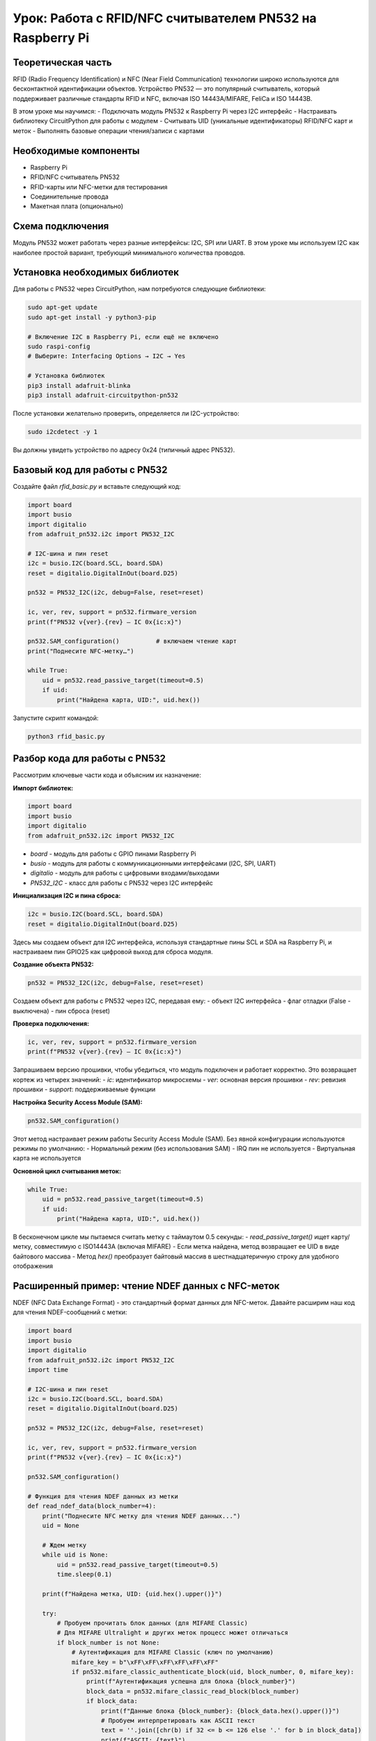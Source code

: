 ========================================================================================================================
Урок: Работа с RFID/NFC считывателем PN532 на Raspberry Pi
========================================================================================================================

Теоретическая часть
---------------------------------------------------------
RFID (Radio Frequency Identification) и NFC (Near Field Communication) технологии широко используются для бесконтактной идентификации объектов. Устройство PN532 — это популярный считыватель, который поддерживает различные стандарты RFID и NFC, включая ISO 14443A/MIFARE, FeliCa и ISO 14443B.

В этом уроке мы научимся:
- Подключать модуль PN532 к Raspberry Pi через I2C интерфейс
- Настраивать библиотеку CircuitPython для работы с модулем
- Считывать UID (уникальные идентификаторы) RFID/NFC карт и меток
- Выполнять базовые операции чтения/записи с картами

Необходимые компоненты
------------------------------------------------------------
- Raspberry Pi
- RFID/NFC считыватель PN532
- RFID-карты или NFC-метки для тестирования
- Соединительные провода
- Макетная плата (опционально)

Схема подключения
-------------------------------------------------------
Модуль PN532 может работать через разные интерфейсы: I2C, SPI или UART. В этом уроке мы используем I2C как наиболее простой вариант, требующий минимального количества проводов.


Установка необходимых библиотек
-------------------------------------------------
Для работы с PN532 через CircuitPython, нам потребуются следующие библиотеки:

.. code-block:: bash

   sudo apt-get update
   sudo apt-get install -y python3-pip
   
   # Включение I2C в Raspberry Pi, если ещё не включено
   sudo raspi-config
   # Выберите: Interfacing Options → I2C → Yes
   
   # Установка библиотек
   pip3 install adafruit-blinka
   pip3 install adafruit-circuitpython-pn532

После установки желательно проверить, определяется ли I2C-устройство:

.. code-block:: bash

   sudo i2cdetect -y 1

Вы должны увидеть устройство по адресу 0x24 (типичный адрес PN532).

Базовый код для работы с PN532
------------------------------------------------
Создайте файл `rfid_basic.py` и вставьте следующий код:

.. code-block:: python

   import board
   import busio
   import digitalio
   from adafruit_pn532.i2c import PN532_I2C

   # I2C-шина и пин reset
   i2c = busio.I2C(board.SCL, board.SDA)
   reset = digitalio.DigitalInOut(board.D25)

   pn532 = PN532_I2C(i2c, debug=False, reset=reset)

   ic, ver, rev, support = pn532.firmware_version
   print(f"PN532 v{ver}.{rev} — IC 0x{ic:x}")

   pn532.SAM_configuration()          # включаем чтение карт
   print("Поднесите NFC-метку…")

   while True:
       uid = pn532.read_passive_target(timeout=0.5)
       if uid:
           print("Найдена карта, UID:", uid.hex())

Запустите скрипт командой:

.. code-block:: bash

   python3 rfid_basic.py

Разбор кода для работы с PN532
------------------------------------------------

Рассмотрим ключевые части кода и объясним их назначение:

**Импорт библиотек:**

.. code-block:: python

   import board
   import busio
   import digitalio
   from adafruit_pn532.i2c import PN532_I2C

- `board` - модуль для работы с GPIO пинами Raspberry Pi
- `busio` - модуль для работы с коммуникационными интерфейсами (I2C, SPI, UART)
- `digitalio` - модуль для работы с цифровыми входами/выходами
- `PN532_I2C` - класс для работы с PN532 через I2C интерфейс

**Инициализация I2C и пина сброса:**

.. code-block:: python

   i2c = busio.I2C(board.SCL, board.SDA)
   reset = digitalio.DigitalInOut(board.D25)

Здесь мы создаем объект для I2C интерфейса, используя стандартные пины SCL и SDA на Raspberry Pi, и настраиваем пин GPIO25 как цифровой выход для сброса модуля.

**Создание объекта PN532:**

.. code-block:: python

   pn532 = PN532_I2C(i2c, debug=False, reset=reset)

Создаем объект для работы с PN532 через I2C, передавая ему:
- объект I2C интерфейса
- флаг отладки (False - выключена)
- пин сброса (reset)

**Проверка подключения:**

.. code-block:: python

   ic, ver, rev, support = pn532.firmware_version
   print(f"PN532 v{ver}.{rev} — IC 0x{ic:x}")

Запрашиваем версию прошивки, чтобы убедиться, что модуль подключен и работает корректно. Это возвращает кортеж из четырех значений:
- `ic`: идентификатор микросхемы
- `ver`: основная версия прошивки
- `rev`: ревизия прошивки
- `support`: поддерживаемые функции

**Настройка Security Access Module (SAM):**

.. code-block:: python

   pn532.SAM_configuration()

Этот метод настраивает режим работы Security Access Module (SAM). Без явной конфигурации используются режимы по умолчанию:
- Нормальный режим (без использования SAM)
- IRQ пин не используется
- Виртуальная карта не используется

**Основной цикл считывания меток:**

.. code-block:: python

   while True:
       uid = pn532.read_passive_target(timeout=0.5)
       if uid:
           print("Найдена карта, UID:", uid.hex())

В бесконечном цикле мы пытаемся считать метку с таймаутом 0.5 секунды:
- `read_passive_target()` ищет карту/метку, совместимую с ISO14443A (включая MIFARE)
- Если метка найдена, метод возвращает ее UID в виде байтового массива
- Метод `hex()` преобразует байтовый массив в шестнадцатеричную строку для удобного отображения

Расширенный пример: чтение NDEF данных с NFC-меток
--------------------------------------------------------------------
NDEF (NFC Data Exchange Format) - это стандартный формат данных для NFC-меток. Давайте расширим наш код для чтения NDEF-сообщений с метки:

.. code-block:: python

   import board
   import busio
   import digitalio
   from adafruit_pn532.i2c import PN532_I2C
   import time
   
   # I2C-шина и пин reset
   i2c = busio.I2C(board.SCL, board.SDA)
   reset = digitalio.DigitalInOut(board.D25)
   
   pn532 = PN532_I2C(i2c, debug=False, reset=reset)
   
   ic, ver, rev, support = pn532.firmware_version
   print(f"PN532 v{ver}.{rev} — IC 0x{ic:x}")
   
   pn532.SAM_configuration()
   
   # Функция для чтения NDEF данных из метки
   def read_ndef_data(block_number=4):
       print("Поднесите NFC метку для чтения NDEF данных...")
       uid = None
       
       # Ждем метку
       while uid is None:
           uid = pn532.read_passive_target(timeout=0.5)
           time.sleep(0.1)
       
       print(f"Найдена метка, UID: {uid.hex().upper()}")
       
       try:
           # Пробуем прочитать блок данных (для MIFARE Classic)
           # Для MIFARE Ultralight и других меток процесс может отличаться
           if block_number is not None:
               # Аутентификация для MIFARE Classic (ключ по умолчанию)
               mifare_key = b"\xFF\xFF\xFF\xFF\xFF\xFF"
               if pn532.mifare_classic_authenticate_block(uid, block_number, 0, mifare_key):
                   print(f"Аутентификация успешна для блока {block_number}")
                   block_data = pn532.mifare_classic_read_block(block_number)
                   if block_data:
                       print(f"Данные блока {block_number}: {block_data.hex().upper()}")
                       # Пробуем интерпретировать как ASCII текст
                       text = ''.join([chr(b) if 32 <= b <= 126 else '.' for b in block_data])
                       print(f"ASCII: {text}")
                   else:
                       print("Ошибка чтения блока")
               else:
                   print("Ошибка аутентификации")
       except Exception as e:
           print(f"Ошибка при чтении данных: {e}")
   
   # Основной код
   while True:
       read_ndef_data()
       print("Ожидание 3 секунды перед следующей попыткой...")
       time.sleep(3)

Этот код пытается прочитать содержимое блока 4 карты MIFARE Classic, который часто содержит начало NDEF сообщения. Для других типов карт и меток может потребоваться другой подход.

Пример записи данных на MIFARE Classic карту
-------------------------------------------------------------
Для записи данных на MIFARE Classic карту можно использовать следующий код:

.. code-block:: python

   def write_mifare_block(block_number=4, data=None):
       if data is None or len(data) != 16:
           data = bytearray([0x00, 0x01, 0x02, 0x03, 0x04, 0x05, 0x06, 0x07,
                           0x08, 0x09, 0x0A, 0x0B, 0x0C, 0x0D, 0x0E, 0x0F])
       
       print("Поднесите MIFARE Classic карту для записи...")
       uid = None
       
       # Ждем карту
       while uid is None:
           uid = pn532.read_passive_target(timeout=0.5)
           time.sleep(0.1)
       
       print(f"Найдена карта, UID: {uid.hex().upper()}")
       
       try:
           # Аутентификация
           mifare_key = b"\xFF\xFF\xFF\xFF\xFF\xFF"  # Ключ по умолчанию
           if pn532.mifare_classic_authenticate_block(uid, block_number, 0, mifare_key):
               print(f"Аутентификация успешна для блока {block_number}")
               
               # Запись данных
               if pn532.mifare_classic_write_block(block_number, data):
                   print(f"Данные успешно записаны в блок {block_number}")
                   print(f"Записаны данные: {data.hex().upper()}")
               else:
                   print("Ошибка записи данных")
           else:
               print("Ошибка аутентификации")
               
       except Exception as e:
           print(f"Ошибка при записи данных: {e}")

**Важное замечание о безопасности**: Некоторые блоки на MIFARE Classic картах содержат важную служебную информацию, включая ключи аутентификации и биты доступа. Запись в эти блоки может привести к тому, что карта станет непригодной для использования. Обычно безопасно записывать в блоки данных, начиная с блока 4.

Интеграция с системами контроля доступа
--------------------------------------------------------
Можно создать простую систему контроля доступа, сохраняя разрешенные UID карт в файл или базу данных:

.. code-block:: python

   import board
   import busio
   import digitalio
   from adafruit_pn532.i2c import PN532_I2C
   import time
   import json
   
   # I2C-шина и пин reset
   i2c = busio.I2C(board.SCL, board.SDA)
   reset = digitalio.DigitalInOut(board.D25)
   
   pn532 = PN532_I2C(i2c, debug=False, reset=reset)
   
   ic, ver, rev, support = pn532.firmware_version
   print(f"PN532 v{ver}.{rev} — IC 0x{ic:x}")
   
   pn532.SAM_configuration()
   
   # Функция для загрузки разрешенных UID из файла
   def load_allowed_uids(filename="allowed_uids.json"):
       try:
           with open(filename, 'r') as file:
               return json.load(file)
       except (FileNotFoundError, json.JSONDecodeError):
           # Если файл не существует или поврежден, создаем пустой список
           return []
   
   # Функция для сохранения UID в файл
   def save_uid(uid, name="", filename="allowed_uids.json"):
       uids = load_allowed_uids(filename)
       
       # Проверяем, есть ли уже такой UID
       for entry in uids:
           if entry.get("uid") == uid:
               print(f"UID {uid} уже существует в базе")
               return False
       
       # Добавляем новый UID
       uids.append({"uid": uid, "name": name, "added": time.strftime("%Y-%m-%d %H:%M:%S")})
       
       # Сохраняем обновленный список
       with open(filename, 'w') as file:
           json.dump(uids, file, indent=4)
       
       print(f"UID {uid} успешно добавлен в базу")
       return True
   
   # Функция для проверки доступа
   def check_access(uid):
       allowed_uids = load_allowed_uids()
       
       for entry in allowed_uids:
           if entry.get("uid") == uid:
               print(f"Доступ разрешен для {entry.get('name', 'Неизвестный')}")
               return True
       
       print("Доступ запрещен: неизвестная карта")
       return False
   
   # Режим регистрации новых карт
   def registration_mode():
       print("=== РЕЖИМ РЕГИСТРАЦИИ ===")
       print("Поднесите карту для регистрации...")
       
       uid = None
       while uid is None:
           uid = pn532.read_passive_target(timeout=0.5)
           time.sleep(0.1)
       
       uid_hex = uid.hex().upper()
       print(f"Найдена карта, UID: {uid_hex}")
       
       name = input("Введите имя пользователя (или оставьте пустым): ")
       
       if save_uid(uid_hex, name):
           print("Карта успешно зарегистрирована!")
       else:
           print("Ошибка при регистрации карты.")
   
   # Режим проверки доступа
   def access_control_mode():
       print("=== РЕЖИМ КОНТРОЛЯ ДОСТУПА ===")
       print("Поднесите карту для проверки...")
       
       try:
           while True:
               uid = pn532.read_passive_target(timeout=0.5)
               
               if uid:
                   uid_hex = uid.hex().upper()
                   print(f"Найдена карта, UID: {uid_hex}")
                   
                   if check_access(uid_hex):
                       # Здесь можно добавить код для открытия двери, включения LED и т.д.
                       pass
                   
                   time.sleep(2)  # Пауза между считываниями
               
               time.sleep(0.1)
       
       except KeyboardInterrupt:
           print("\nРежим контроля доступа завершен.")
   
   # Главное меню
   while True:
       print("\n=== МЕНЮ ===")
       print("1. Режим регистрации карт")
       print("2. Режим контроля доступа")
       print("3. Выход")
       
       choice = input("Выберите опцию (1-3): ")
       
       if choice == "1":
           registration_mode()
       elif choice == "2":
           access_control_mode()
       elif choice == "3":
           print("Программа завершена.")
           break
       else:
           print("Неверный выбор. Попробуйте снова.")

Этот скрипт предоставляет простое меню для регистрации новых карт и проверки доступа. Разрешенные UID сохраняются в JSON-файле вместе с именами пользователей и датой регистрации.

Практические рекомендации
-------------------------------------------
1. **Расстояние чтения**: Модуль PN532 имеет относительно небольшой диапазон чтения (обычно до 5 см). Для оптимальных результатов держите карту или метку близко к антенне.

2. **Избегайте металлических поверхностей**: Металл может значительно снизить эффективность считывания. Старайтесь не размещать модуль на металлических поверхностях или вблизи них.

3. **Проверка наличия карты**: В режиме чтения могут быть ложные срабатывания, поэтому всегда проверяйте UID карты перед выполнением важных действий:

   .. code-block:: python

      uid = pn532.read_passive_target(timeout=0.5)
      if uid:
          # Работаем с картой
          pass

4. **Обработка ошибок**: Всегда добавляйте обработку исключений, особенно при работе с картами MIFARE, где может быть множество типов ошибок:

   .. code-block:: python

      try:
          # Код работы с картой
      except Exception as e:
          print(f"Ошибка: {e}")

5. **Безопасность ключей**: Если вы меняете ключи аутентификации на картах MIFARE Classic, всегда сохраняйте резервную копию ключей. Потеря ключей может сделать карту непригодной для использования.

Заключение
----------------------------
В этом уроке мы изучили основы работы с RFID/NFC считывателем PN532 на Raspberry Pi через I2C интерфейс. Мы рассмотрели:

- Базовое подключение и инициализацию считывателя
- Считывание UID карт и меток
- Чтение и запись данных на MIFARE Classic карты
- Создание простой системы контроля доступа

Теперь вы можете использовать эти знания для создания собственных проектов с использованием RFID/NFC технологий, таких как:
- Системы контроля доступа
- Электронные платежные системы
- Учет посещаемости
- Интерактивные экспонаты и игры

Дополнительные материалы
-----------------------------------------
1. [Документация CircuitPython для PN532](https://circuitpython.readthedocs.io/projects/pn532/en/latest/)
2. [Спецификация стандарта NDEF](https://developer.android.com/develop/connectivity/nfc/nfc/advanced-nfc.html)
3. [Руководство по работе с MIFARE Classic](https://www.nxp.com/docs/en/data-sheet/MF1S50YYX_V1.pdf)
